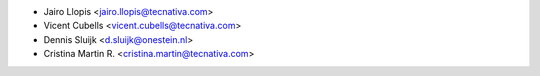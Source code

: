 * Jairo Llopis <jairo.llopis@tecnativa.com>
* Vicent Cubells <vicent.cubells@tecnativa.com>
* Dennis Sluijk <d.sluijk@onestein.nl>
* Cristina Martin R. <cristina.martin@tecnativa.com>
